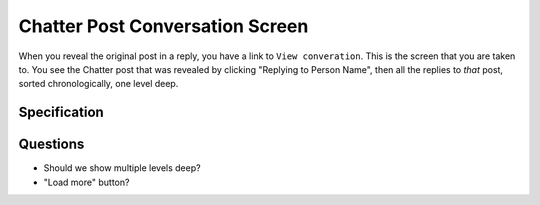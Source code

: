 ================================
Chatter Post Conversation Screen
================================

When you reveal the original post in a reply, you have a link to ``View
converation``. This is the screen that you are taken to. You see the
Chatter post that was revealed by clicking "Replying to Person Name",
then all the replies to *that* post, sorted chronologically,
one level deep.

.. image:: https://agendaless.mybalsamiq.com/projects/karl/Chatter+Post+Conversation.png
   :width: 904px
   :height: 713px


Specification
=============

Questions
=========

- Should we show multiple levels deep?

- "Load more" button?
